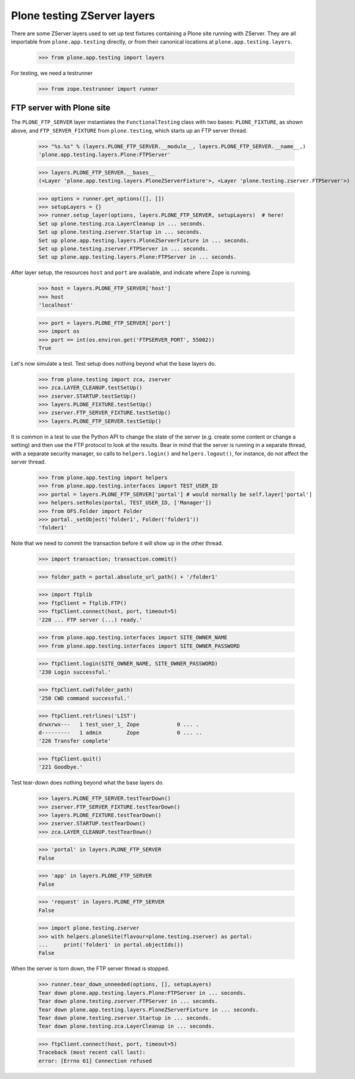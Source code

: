 Plone testing ZServer layers
----------------------------

There are some ZServer layers used to set up test fixtures containing a Plone
site running with ZServer. They are all importable from ``plone.app.testing``
directly, or from their canonical locations at ``plone.app.testing.layers``.

    >>> from plone.app.testing import layers

For testing, we need a testrunner

    >>> from zope.testrunner import runner

FTP server with Plone site
~~~~~~~~~~~~~~~~~~~~~~~~~~

The ``PLONE_FTP_SERVER`` layer instantiates the ``FunctionalTesting`` class
with two bases: ``PLONE_FIXTURE``, as shown above, and ``FTP_SERVER_FIXTURE``
from ``plone.testing``, which starts up an FTP server thread.

    >>> "%s.%s" % (layers.PLONE_FTP_SERVER.__module__, layers.PLONE_FTP_SERVER.__name__,)
    'plone.app.testing.layers.Plone:FTPServer'

    >>> layers.PLONE_FTP_SERVER.__bases__
    (<Layer 'plone.app.testing.layers.PloneZServerFixture'>, <Layer 'plone.testing.zserver.FTPServer'>)

    >>> options = runner.get_options([], [])
    >>> setupLayers = {}
    >>> runner.setup_layer(options, layers.PLONE_FTP_SERVER, setupLayers)  # here!
    Set up plone.testing.zca.LayerCleanup in ... seconds.
    Set up plone.testing.zserver.Startup in ... seconds.
    Set up plone.app.testing.layers.PloneZServerFixture in ... seconds.
    Set up plone.testing.zserver.FTPServer in ... seconds.
    Set up plone.app.testing.layers.Plone:FTPServer in ... seconds.

After layer setup, the resources ``host`` and ``port`` are available, and
indicate where Zope is running.

    >>> host = layers.PLONE_FTP_SERVER['host']
    >>> host
    'localhost'

    >>> port = layers.PLONE_FTP_SERVER['port']
    >>> import os
    >>> port == int(os.environ.get('FTPSERVER_PORT', 55002))
    True

Let's now simulate a test. Test setup does nothing beyond what the base layers
do.

    >>> from plone.testing import zca, zserver
    >>> zca.LAYER_CLEANUP.testSetUp()
    >>> zserver.STARTUP.testSetUp()
    >>> layers.PLONE_FIXTURE.testSetUp()
    >>> zserver.FTP_SERVER_FIXTURE.testSetUp()
    >>> layers.PLONE_FTP_SERVER.testSetUp()

It is common in a test to use the Python API to change the state of the server
(e.g. create some content or change a setting) and then use the FTP protocol
to look at the results. Bear in mind that the server is running in a separate
thread, with a separate security manager, so calls to ``helpers.login()`` and
``helpers.logout()``, for instance, do not affect the server thread.

    >>> from plone.app.testing import helpers
    >>> from plone.app.testing.interfaces import TEST_USER_ID
    >>> portal = layers.PLONE_FTP_SERVER['portal'] # would normally be self.layer['portal']
    >>> helpers.setRoles(portal, TEST_USER_ID, ['Manager'])
    >>> from OFS.Folder import Folder
    >>> portal._setObject('folder1', Folder('folder1'))
    'folder1'

Note that we need to commit the transaction before it will show up in the
other thread.

    >>> import transaction; transaction.commit()

    >>> folder_path = portal.absolute_url_path() + '/folder1'

    >>> import ftplib
    >>> ftpClient = ftplib.FTP()
    >>> ftpClient.connect(host, port, timeout=5)
    '220 ... FTP server (...) ready.'

    >>> from plone.app.testing.interfaces import SITE_OWNER_NAME
    >>> from plone.app.testing.interfaces import SITE_OWNER_PASSWORD

    >>> ftpClient.login(SITE_OWNER_NAME, SITE_OWNER_PASSWORD)
    '230 Login successful.'

    >>> ftpClient.cwd(folder_path)
    '250 CWD command successful.'

    >>> ftpClient.retrlines('LIST')
    drwxrwx---   1 test_user_1_ Zope            0 ... .
    d---------   1 admin        Zope            0 ... ..
    '226 Transfer complete'

    >>> ftpClient.quit()
    '221 Goodbye.'

Test tear-down does nothing beyond what the base layers do.

    >>> layers.PLONE_FTP_SERVER.testTearDown()
    >>> zserver.FTP_SERVER_FIXTURE.testTearDown()
    >>> layers.PLONE_FIXTURE.testTearDown()
    >>> zserver.STARTUP.testTearDown()
    >>> zca.LAYER_CLEANUP.testTearDown()

    >>> 'portal' in layers.PLONE_FTP_SERVER
    False

    >>> 'app' in layers.PLONE_FTP_SERVER
    False

    >>> 'request' in layers.PLONE_FTP_SERVER
    False

    >>> import plone.testing.zserver
    >>> with helpers.ploneSite(flavour=plone.testing.zserver) as portal:
    ...     print('folder1' in portal.objectIds())
    False

When the server is torn down, the FTP server thread is stopped.

    >>> runner.tear_down_unneeded(options, [], setupLayers)
    Tear down plone.app.testing.layers.Plone:FTPServer in ... seconds.
    Tear down plone.testing.zserver.FTPServer in ... seconds.
    Tear down plone.app.testing.layers.PloneZServerFixture in ... seconds.
    Tear down plone.testing.zserver.Startup in ... seconds.
    Tear down plone.testing.zca.LayerCleanup in ... seconds.

    >>> ftpClient.connect(host, port, timeout=5)
    Traceback (most recent call last):
    error: [Errno 61] Connection refused
